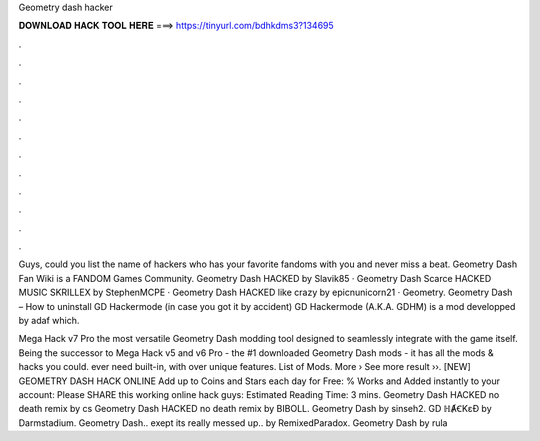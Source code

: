Geometry dash hacker



𝐃𝐎𝐖𝐍𝐋𝐎𝐀𝐃 𝐇𝐀𝐂𝐊 𝐓𝐎𝐎𝐋 𝐇𝐄𝐑𝐄 ===> https://tinyurl.com/bdhkdms3?134695



.



.



.



.



.



.



.



.



.



.



.



.

Guys, could you list the name of hackers who has your favorite fandoms with you and never miss a beat. Geometry Dash Fan Wiki is a FANDOM Games Community. Geometry Dash HACKED by Slavik85 · Geometry Dash Scarce HACKED MUSIC SKRILLEX by StephenMCPE · Geometry Dash HACKED like crazy by epicnunicorn21 · Geometry. Geometry Dash – How to uninstall GD Hackermode (in case you got it by accident) GD Hackermode (A.K.A. GDHM) is a mod developped by adaf which.

Mega Hack v7 Pro the most versatile Geometry Dash modding tool designed to seamlessly integrate with the game itself. Being the successor to Mega Hack v5 and v6 Pro - the #1 downloaded Geometry Dash mods - it has all the mods & hacks you could. ever need built-in, with over unique features. List of Mods. More › See more result ››.  [NEW] GEOMETRY DASH HACK ONLINE  Add up to Coins and Stars each day for Free:  % Works and Added instantly to your account:  Please SHARE this working online hack guys: Estimated Reading Time: 3 mins. Geometry Dash HACKED no death remix by cs Geometry Dash HACKED no death remix by BIBOLL. Geometry Dash by sinseh2. GD ℍȺꞒKɛƉ by Darmstadium. Geometry Dash.. exept its really messed up.. by RemixedParadox. Geometry Dash by rula
